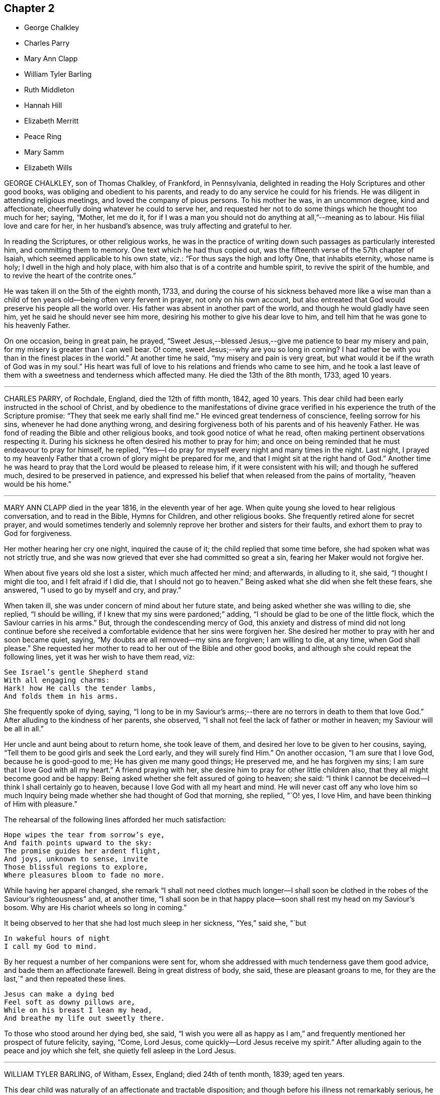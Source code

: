 == Chapter 2

[.chapter-synopsis]
* George Chalkley
* Charles Parry
* Mary Ann Clapp
* William Tyler Barling
* Ruth Middleton
* Hannah Hill
* Elizabeth Merritt
* Peace Ring
* Mary Samm
* Elizabeth Wills

GEORGE CHALKLEY, son of Thomas Chalkley, of Frankford, in Pennsylvania,
delighted in reading the Holy Scriptures and other good books,
was obliging and obedient to his parents,
and ready to do any service he could for his friends.
He was diligent in attending religious meetings, and loved the company of pious persons.
To his mother he was, in an uncommon degree, kind and affectionate,
cheerfully doing whatever he could to serve her,
and requested her not to do some things which he thought too much for her; saying,
"`Mother, let me do it,
for if I was a man you should not do anything at all,`"--meaning as to labour.
His filial love and care for her, in her husband`'s absence,
was truly affecting and grateful to her.

In reading the Scriptures, or other religious works,
he was in the practice of writing down such passages as particularly interested him,
and committing them to memory.
One text which he had thus copied out,
was the fifteenth verse of the 57th chapter of Isaiah,
which seemed applicable to his own state, viz.: "`For thus says the high and lofty One,
that inhabits eternity, whose name is holy; I dwell in the high and holy place,
with him also that is of a contrite and humble spirit,
to revive the spirit of the humble, and to revive the heart of the contrite ones.`"

He was taken ill on the 5th of the eighth month, 1733,
and during the course of his sickness behaved more like a wise man than
a child of ten years old--being often very fervent in prayer,
not only on his own account,
but also entreated that God would preserve his people all the world over.
His father was absent in another part of the world,
and though he would gladly have seen him, yet he said he should never see him more,
desiring his mother to give his dear love to him,
and tell him that he was gone to his heavenly Father.

On one occasion, being in great pain, he prayed,
"`Sweet Jesus,--blessed Jesus,--give me patience to bear my misery and pain,
for my misery is greater than I can well bear.
O! come, sweet Jesus;--why are you so long in coming?
I had rather be with you than in the finest places in the world.`"
At another time he said, "`my misery and pain is very great,
but what would it be if the wrath of God was in my soul.`"
His heart was full of love to his relations and friends who came to see him,
and he took a last leave of them with a sweetness and tenderness which affected many.
He died the 13th of the 8th month, 1733, aged 10 years.

[.asterism]
'''

CHARLES PARRY, of Rochdale, England, died the 12th of fifth month, 1842, aged 10 years.
This dear child had been early instructed in the school of Christ,
and by obedience to the manifestations of divine grace verified
in his experience the truth of the Scripture promise:
"`They that seek me early shall find me.`"
He evinced great tenderness of conscience, feeling sorrow for his sins,
whenever he had done anything wrong,
and desiring forgiveness both of his parents and of his heavenly Father.
He was fond of reading the Bible and other religious books,
and took good notice of what he read, often making pertinent observations respecting it.
During his sickness he often desired his mother to pray for him;
and once on being reminded that he must endeavour to pray for himself, he replied,
"`Yes--I do pray for myself every night and many times in the night.
Last night,
I prayed to my heavenly Father that a crown of glory might be prepared for me,
and that I might sit at the right hand of God.`"
Another time he was heard to pray that the Lord would be pleased to release him,
if it were consistent with his will; and though he suffered much,
desired to be preserved in patience,
and expressed his belief that when released from the pains of mortality,
"`heaven would be his home.`"

[.asterism]
'''

MARY ANN CLAPP died in the year 1816, in the eleventh year of her age.
When quite young she loved to hear religious conversation, and to read in the Bible,
Hymns for Children, and other religious books.
She frequently retired alone for secret prayer,
and would sometimes tenderly and solemnly reprove
her brother and sisters for their faults,
and exhort them to pray to God for forgiveness.

Her mother hearing her cry one night, inquired the cause of it;
the child replied that some time before, she had spoken what was not strictly true,
and she was now grieved that ever she had committed so great a sin,
fearing her Maker would not forgive her.

When about five years old she lost a sister, which much affected her mind;
and afterwards, in alluding to it, she said, "`I thought I might die too,
and I felt afraid if I did die, that I should not go to heaven.`"
Being asked what she did when she felt these fears, she answered,
"`I used to go by myself and cry, and pray.`"

When taken ill, she was under concern of mind about her future state,
and being asked whether she was willing to die, she replied, "`I should be willing,
if I knew that my sins were pardoned;`" adding,
"`I should be glad to be one of the little flock,
which the Saviour carries in his arms.`"
But, through the condescending mercy of God,
this anxiety and distress of mind did not long continue before she received
a comfortable evidence that her sins were forgiven her.
She desired her mother to pray with her and soon became quiet, saying,
"`My doubts are all removed--my sins are forgiven; I am willing to die, at any time,
when God shall please.`"
She requested her mother to read to her out of the Bible and other good books,
and although she could repeat the following lines, yet it was her wish to have them read,
viz:

[verse]
____
See Israel`'s gentle Shepherd stand
With all engaging charms:
Hark! how He calls the tender lambs,
And folds them in his arms.
____

She frequently spoke of dying, saying,
"`I long to be in my Saviour`'s arms;--there are
no terrors in death to them that love God.`"
After alluding to the kindness of her parents, she observed,
"`I shall not feel the lack of father or mother in heaven;
my Saviour will be all in all.`"

Her uncle and aunt being about to return home, she took leave of them,
and desired her love to be given to her cousins, saying,
"`Tell them to be good girls and seek the Lord early, and they will surely find Him.`"
On another occasion, "`I am sure that I love God, because he is good-good to me;
He has given me many good things; He preserved me, and he has forgiven my sins;
I am sure that I love God with all my heart.`"
A friend praying with her, she desire him to pray for other little children also,
that they all might become good and be happy:
Being asked whether she felt assured of going to heaven; she said:
"`I think I cannot be deceived--I think I shall certainly go to heaven,
because I love God with all my heart and mind.
He will never cast off any who love him so much Inquiry
being made whether she had thought of God that morning,
she replied, "`O! yes, I love Him, and have been thinking of Him with pleasure.`"

The rehearsal of the following lines afforded her much satisfaction:

[verse]
____
Hope wipes the tear from sorrow`'s eye,
And faith points upward to the sky:
The promise guides her ardent flight,
And joys, unknown to sense, invite
Those blissful regions to explore,
Where pleasures bloom to fade no more.
____

While having her apparel changed,
she remark "`I shall not need clothes much longer--I shall soon
be clothed in the robes of the Saviour`'s righteousness`" and,
at another time,
"`I shall soon be in that happy place--soon shall rest my head on my Saviour`'s bosom.
Why are His chariot wheels so long in coming.`"

It being observed to her that she had lost much sleep in her sickness, "`Yes,`" said she,
"`but

[verse]
____
In wakeful hours of night
I call my God to mind.
____

By her request a number of her companions were sent for,
whom she addressed with much tenderness gave them good advice,
and bade them an affectionate farewell.
Being in great distress of body, she said, these are pleasant groans to me,
for they are the last,`" and then repeated these lines.

[verse]
____
Jesus can make a dying bed
Feel soft as downy pillows are,
While on his breast I lean my head,
And breathe my life out sweetly there.
____

To those who stood around her dying bed, she said,
"`I wish you were all as happy as I am,`" and frequently
mentioned her prospect of future felicity,
saying, "`Come, Lord Jesus, come quickly--Lord Jesus receive my spirit.`"
After alluding again to the peace and joy which she felt,
she quietly fell asleep in the Lord Jesus.

[.asterism]
'''

WILLIAM TYLER BARLING, of Witham, Essex, England; died 24th of tenth month, 1839;
aged ten years.

This dear child was naturally of an affectionate and tractable disposition;
and though before his illness not remarkably serious,
he showed at times much tenderness of conscience When between five and six years of age,
on returning one evening from a visit, his mother observed him appear dejected,
and asked him if he had been good.
He said, "`No; please take me to (naming a friend.) I am so unhappy;
I met with an accident, and did not tell her; I cannot go to bed.`"
His mother went with him, and he directly told the friend what he had done,
and asked her to excuse him.
When he returned home and was put to bed, he told his mother he was very sorry,
and hoped he should not make her unhappy any more.
May those little children who read this account, be induced to follow his example.

A short time before he was confined to his couch,
he lost a little friend to whom he had been much attached;
and whose illness and death made a deep and lasting impression upon his mind.
At about seven years of age, he was visited by severe illness;
it was succeeded by a spine complaint, which, with little exception,
confined him for nearly four years to his bed or couch.
During this period his sufferings were at times very great;
but it pleased his heavenly Father to render this affliction the
means of his becoming a remarkable instance of early piety.
He was made willing to bear his privations with cheerful patience,
and sweetness of spirit; evincing the sufficiency of divine grace, which enabled him,
while yet a little child, to love his Saviour;
and by his meek and quiet submission to pain and suffering,
to be a striking example to those around him.
He passed the greater part of his long confinement
in pursuing different branches of study,
and was particularly interested with books of geography, or of voyages and travels.
Those of a trifling and unedifying nature he invariably declined,
having no relish for them.
But his favourite occupation was reading the Holy Scriptures,
which was his constant daily practice as long as he had strength to do so.
He would have his Bible by his bedside, and read a portion to himself,
the first thing after he awoke in the morning,
unless he was interrupted by others being in the room;
in which case he would wait until he was left alone.
It was with difficulty he could manage to write, yet he occasionally penned memorandums,
a few of which are here inserted.

[.embedded-content-document]
--

Eighth month, 1836.--I have now begun to read the Scriptures regularly.
I trust Providence will enable me to understand what I read.

Eleventh month 26th.--I am eight years old today.
O God!
I should very much like to be a better boy, and more patient and good than I now am:
be pleased to help me, O Heavenly Father!

Third month, 1837.--I was born in Kensington, in the year 1828,
on the 26th of the Eleventh month.
I lost my father when I was about two years old.
Some months after he died, we went to Witham, and from there to Colchester,
where we now reside.
I have one brother; and my dear mother keeps a school.
I have been more than a year in bed; I am very happy.

Eighth month 1st.--What is life?
`'tis but a vapour, soon it vanishes away.

Eleventh month 26th.--I am nine years old today; I feel stronger than I did last year,
for which I hope I am thankful.
I trust it will please Providence to make me a good boy;
and willing patiently to bear and suffer what He thinks right.

Second month, 1838.--"`Rejoice evermore; pray without ceasing;
in everything give thanks; for this is the will of God in Christ Jesus concerning you.`"

Eleventh month 25th.--First-day; tomorrow will be my birthday.
Providence has been pleased to add many favours and mercies during the past year,
for which I hope to be thankful;
and I hope my Heavenly Father will enable me to resist the temptations of the evil one,
and also to spend this year better than the one which is past; and may myself,
and my dear mother, and brother, and everybody,
increase in all good things spoken of in the Bible.
And may it please, you, O Heavenly Father! to protect and direct me,
in the way you would wish me to go, now and ever.

Twenty-seventh.--Our Saviour Jesus Christ said,
'`Permit the little children to come unto me;`' I
hope I am one of those that come to him.

--

The last memorandum he penned was occasioned by reading Sewell`'s History of Friends,
in which he was much interested.
The memorandum was left unfinished, viz:

[.embedded-content-document]
--

Eighth month, 1839.--When reading the lives and sufferings of some of our ancient Friends,
I cannot help feeling sorry that we differ so much from them in manners and appearance;
and I am ready to fear that if we were called upon to bear--

--

Here he laid down his pen, but from the tenor of what he has written,
we may infer what he designed to add.
About this time he requested his mother to let his clothes be made plain,
thus showing his conscientious desire to do right, even in little things.

For some weeks prior to this, he had spent most of his time upon an inclined couch,
instead of lying on his back;
owing to this change his health had derived decided benefit,
and he was able to read and write with greater ease.
It was about this time that, one morning,
this beloved child requested his mother and the servant
to lead him to the side of the bed,
and leave him a short time, which they did.
On going again into the room, his mother found him on his knees in tears.
He directly said, "`Dear mother, I am sorry to make a display of what I have been doing,
but I am too weak to rise from my knees without assistance;
and I felt so overcome with the goodness of the Almighty in restoring me thus far,
that I dared not go downstairs until I had thanked him on my knees for all his blessings.`"
His health now so much improved,
that his mother ventured to indulge the hope of seeing him restored to his natural strength,
but Divine Providence had ordered otherwise; and having made him fit for a better world,
was pleased to call him early to enjoy his everlasting inheritance.
While staying by the sea-side at Walton,
his brother and he were seized with scarlet fever.
At the commencement of his illness, he expressed his belief that he should not recover,
and though at times suffering most severe pain from the violence of the complaint,
as well as from the means used to subdue it,
he evinced an exemplary patience and submission.

About a week before his decease,
on his mother asking him if he thought he should recover, he said, "`No, dear mother!
I believe I am going to heaven.`"
On being asked if he wished to live, he said,
"`He had hoped to be a comfort and a support to his mother, and to do good,
but for nothing else.`"
Soon after, he told his mother to whom to give all his books; and then said, "`To you,
dear mother, I give my Bible; I love that, and I love you more than I can tell you.`"
Many times, when sensible, he tried to read his Bible, but could not;
and when thus unable, from weakness, would request his mother to read to him.
Those about him frequently heard him praying for patience; and he several times said,
"`Don`'t grieve, dear mother, there are many more ill than me.`"
When suffering such extreme pain that he could hardly keep a limb still,
if his mother sat down and read a chapter from the Bible to him,
he was enabled to be calm and quiet; so strikingly did Divine grace,
in this interesting child, triumph over his bodily sufferings.

On First-day night, the 20th instant, on being asked if he felt comfortable, he said,
"`O yes! dear mother, I have nothing to do;
I have long thought my time in this world would be short; don`'t,
oh please don`'t grieve.
God will comfort you; he makes me feel so happy.`"
On Second-day, he said sweetly, "`No more tears, no more sorrow,
no more crying,--all bliss.`"
Soon after, on being turned round, he looked at his mother with an imploring expression,
and said, "`Dear mother, let me go where angels go;
oh let me go where angels go,`" three times.
In the night he repeated the hymn, "`Go when the morning shines,`" etc.
During Third-day he was drowsy; at night he asked his mother to sit on the bed,
and read to him, which she did.
Between one and two o`'clock, he became worse,
and requested his brother to be brought in, of whom he took a most affectionate leave,
as he did of his mother and an attendant.

On Fourth-day afternoon, the 23rd, the pain was as violent as nature seemed able to bear;
yet through all he continued patient, and requested those about him to be still.
When the pain was a little subsided, he called out: "`Oh, mother, mother!`"
On her going to him, he said very faintly, "`better now,`" and soon after added,
"`I am ready; oh, let me go where angels are.
Oh, please.
Heavenly Father, take me now!`"
In a little while, with his eyes turned upwards, he said with much earnestness, "`Oh,
yes, dear Joseph John, I am coming; it will soon, soon be over.`"
About seven o`'clock, on being told the servant was come to take leave of him,
he put out his hand, and said, "`Farewell, Mary, I am going; be a good girl; think of me:
read the Bible: and oh! really pray.`"

The difficulty of breathing now increased; he scarcely spoke till about twelve,
when he exclaimed, "`Farewell all; I am going to glory, glory, glory; please.
Heavenly Father, take me now!`"
For some time, those about him could only tell what he said,
by watching the movement of his lips.
At last he exclaimed, "`It is all over--victory! victory! victory!
Oh, holy!`"
Then his happy spirit departed from all pain and sorrow,
to be forever with his Lord and Saviour, who had so remarkably,
in the case of this beloved child,
exemplified the blessed effects resulting from obedience to his gracious invitation,
"`Permit the little children to come unto me, and forbid them not.`"
His remains were interred at Colchester, on the 27th,
in the same grave that contained his former little friend, Joseph John Cross.

[.asterism]
'''

RUTH MIDDLETON, daughter of Samuel and Rebecca Middleton, of London,
died of consumption in the twelfth year of her age.
She was a child of innocent and orderly deportment,
careful to live in the fear of the Lord, and when attacked with illness,
the fear of death was taken away and an evidence
mercifully granted that her sins were forgiven,
and a place prepared for her in the mansions of unfading bliss.

The prospect of parting with this beloved child was
a source of great affliction to her mother,
which Ruth observed, and on one occasion said to her, "`What is the matter,
my dear mother?
do not sorrow for me, I shall be happy.
It is the Lord`'s will that I am thus afflicted, and we must be contented.
You know that Abraham was willing to offer up his only son Isaac, and you do not know,
if you could freely give me up, but that the Lord might spare me a little longer to you;
and if it be His good pleasure to take me to Himself, His holy name be blessed forever.`"

Being asked how she was, she replied, "`But indifferent--yet I am well satisfied,
for it is the will of God that I am thus afflicted,--O, my dear mother,
I should be glad if you could freely give me up.`"
When about to compose herself for sleep, she prayed thus, "`Our Father who is in heaven,
hallowed be your name; your kingdom come,--your will be done in me as it is in heaven--O,
Sweet Lord Jesus, feed me daily with the bread that comes down from heaven.
And, Lord, if it be your will, grant that I may sleep to refresh this poor needy body;
but you, Lord, know what I stand in need of, better than I can ask--Lord be with me,
and my father, and my mother, and brother.`"
On awaking from refreshing sleep, she gratefully acknowledged the favour,
and vocally returned thanks to her heavenly Father, saying,
"`blessed and raised be your holy name, O, Father of life,
for you have heard my desires and answered me, for I have slept sweetly.`"

At another time she said, "`The Lord said to His followers,
"`Permit the little children to come unto me, and forbid them not,
for of such is the kingdom of heaven.
And if I be not happy, what will become of ungodly men and women,
for truly I am afraid of offending any body, for fear I should offend the Lord.`"
A friend expressing a hope that her mind was still directed to the Lord, she answered,
"`Although I can hardly speak, yet I think upon the Lord,
and He knows my thoughts and answers them.`"
Again, "`It will not be long before I shall be at rest and peace,
where there is no more pain to the body nor to the mind,
and where there is nothing but joy forevermore.
My dear mother, be willing to part with me, for I am willing to part with you all.
I am not at all concerned for myself, but for you, my poor mother, who do,
and will make your bed a bed of tears for me.`"

Doubts being expressed as to her recovery, she answered with earnestness, "`O,
what the Lord pleases; for I am not afraid of death.
I never wronged anyone of a pin, to my knowledge, nor loved to make excuses.
I never told a lie but once,--when I should have said yes, I said no,
which has been a great trouble to me; but the Lord, I hope,
will forgive me--for I called the maid and told her the truth.`"

The night before her decease, a friend having prayed with her, she remarked,
"`I understand well, and am inwardly refreshed.
I am sorry I cannot speak so that the friend could hear,
or else I would give an account of my inward peace
with the Lord.`"--Her voice was very weak and low;
but a few hours before her close, she was heard to pray thus, "`O, Lord,
withhold not your tender mercies from me at the hour of death.
O, Lord,--let your lovingkindness continually preserve me.`"
Soon after, "`I desire to slumber; but if I die before I awake,
I desire the Lord may receive my soul.`"

She was thankful for the tender care of her mother,
and took an affectionate leave of her, saying, "`Farewell, dear mother,
in the love of the Lord, farewell.`"
Then asked for her brother, and bidding him farewell, desired him to be a good boy.
Her father inquiring how she felt, she answered, "`I am just spent.
I am very easy and shall be very happy,--my body is full of pain,
but the angel of the Lord is with me, and His presence will forever preserve me.`"
She then took a last farewell of all her connections and friends present,
and peacefully departed to her everlasting rest in heaven.

[.asterism]
'''

HANNAH HILL, daughter of Richard Hill, of Philadelphia,
was endowed with good natural abilities, of an amiable and forgiving temper,
sober and courteous in her behaviour, and an example of piety,
humility and obedience to her parents.

When very young, her mind was visited by the spirit of Christ,
and being obedient to its requirings, she grew in grace and religious experience.
Her conduct was instructive, adorned with modesty, gravity, and good sense,
and free from anything like levity or jesting.
She was fond of reading,
in which she spent much of her leisure time instead of running to play with other children;
and took particular delight in perusing the Holy Scriptures,
and other works of a serious character.
The circumspection and watchfulness of her conduct,
the solidity and innocence which clothed her mind, and the maturity of her judgment,
rendered her society pleasing to her acquaintances, and afforded a bright example,
both to the youth and those of riper age.

In her twelfth year, she was seized with a violent disease,
which increased so rapidly that in a few days her life was despaired
of Notwithstanding she had lived in so exemplary a manner,
yet, during the first few days of her sickness,
her mind was under great exercise respecting her future state; frequently exclaiming,
"`Am I prepared--am I prepared?
Oh! that I might die the death of the righteous,
and be numbered with those at the right hand.
O, Almighty God, prepare me for your kingdom of glory.`"
She earnestly entreated those around her to help with their prayers,
that her passage out of time might be made easy.
A friend present kneeled down and prayed, during which time,
notwithstanding her extreme pain, she laid very still, with uplifted hands and eyes,
and appeared to be very attentive.

Soon after this, the conflict and anxiety of her mind was mercifully removed,
and in the assurance that her sins were forgiven and a mansion prepared for her in heaven,
she was very willing to die, saying to her father, "`I shall die,
and am now very willing;`" and after a little while prayed, "`O, most glorious God,
now give me patience, I beseech you,
with humility to bear what it shall please you to lay upon your poor afflicted handmaid.`"
She now entirely made death her choice, and would often say,
she had rather die and go to God, than continue in this world of trouble; adding,
"`When will the messenger come?
O, hasten your messenger!
Oh! that I could launch away like a boat that sails, so would I go to my dear brother,
who is gone to heaven before me.`"

Doctor Owen coming to visit her, she desired him to sit down by her, and said,
"`All the town knows you are a good doctor; but I knew, from the beginning,
that I should die, and that all your endeavours would avail nothing.
The Lord has hitherto given me patience, and I still pray to him for more,
that I may be enabled to hold out to the end; for my extremity of pain is very great.`"
She earnestly requested her parents to give her up freely to the will of God,
observing that it would be better both for them and for her to do so;
and when she thought she had prevailed, she added, "`Now I am easy in my mind.`"

Some of her attendants encouraging her with hopes of recovery, she said,
"`Why is there so much ado about me, who am but poor dust and ashes?
We are all but as clay, and must die.
I am going now, and another next day, and so, one after another,
the whole world passes away.`"
Taking leave of one of her friends,
who said he "`would see her again tomorrow,`" she replied, "`You may see me,
but I shall scarcely see you any more--though I will not be positive--
God`'s will be done.`"
Observing that those about her were sorrowing at the prospect of her dissolution,
she inquired very sweetly, "`Why are you troubled and weep,
seeing I am going to a better place!
O, that the messenger would come--that my glass was run.`"

The acuteness and long continuance of her bodily sufferings
induced her to fear that the Lord was
offended with her, which was a source of additional suffering;
but it pleased her heavenly Father to remove these doubts which she thankfully acknowledged,
saying, "`I think the Lord has showed me that I do not bear all this for myself only.
Glory be to His infinite name, there is nothing can be compared to Him.`"
When the first day of the week came, she desired that her cousins might go to meeting;
"`for it may be, said she,
that the Lord will be displeased if all the family stay
at home,`" and she desired them "`not look on one another,
but to wait on God.`"

Her prayers were frequently put up to God,
humbly beseeching that He would be pleased to grant her patience,
and refresh her soul with living water which might spring up in her unto eternal life.
It pleased the Lord also to clothe her mind with entire resignation to His blessed will;
she often said, that she was freely given up to submit to it, whether for life or death;
and not long before her decease,
she told her father "`the Lord had assured her that she should be happy.`"
It was observed that such an assurance was comfortable indeed, "`Aye,`" said she,
"`this is matter of joy and rejoicing can my soul say by living experience.`"

Taking leave of her sister and a cousin, to whom she was tenderly attached, she said,
"`Dear sister, my desires are that you may fear God; be dutiful to your parents;
love truth, keep to meetings, and be an example of plainness.`"
To her cousin, "`Be a good boy; observe your uncle`'s and aunt`'s advice,
and the Lord will bless you.`"
She spoke several times respecting the manner of her interment,
desiring that certain persons might be invited, and commending her spirit to God, saying,
"`Glory--glory--glory`"--as with the sound of a hymn,
she triumphantly departed out of time,
and joined that happy company of redeemed children,
whose spirits always behold the face of our Father who is in heaven.

[.asterism]
'''

ELIZABETH MERRITT was born in Dutchess county, state of New York, in the fourth month,
1807.
She possessed an amiable and affectionate disposition,
and an extraordinary tenderness toward every animated object around her;
and being attentive both to the voice of heavenly
wisdom and the instructions of her care-takers,
she attained a remarkable judgment in spiritual as well as natural things.
Being fond of learning, she soon began to read and took great delight in her books,
often leaving the company of her little associates for the sake of perusing them.
Before she was five years of age, she had, of her own accord,
selected and committed to memory the speech of the apostle Paul before king Agrippa;
and having remarked to her parents, that she thought it a very extraordinary one,
she repeated to them the first twenty-two verses.
Thus early was her susceptible mind imbued with the love of the sacred volume.

When about nine years old she was taken ill and brought so low
that her life was despaired of While lying in extreme pain,
she frequently appeared to be engaged in supplication;
but her tongue was so much swollen that her words could not be distinctly understood.
She recovered from this attack, and as her bodily strength was renewed,
her faith seemed to be more firmly established on the "`Rock of ages,`" her deportment
manifesting that she was seeking a kingdom not of this world--that is a heavenly.
She was desirous of attending religious meetings, and her conduct when there,
was solid and exemplary,
and some who were older than herself have been reproved by her for misbehaving there,
as well as on other occasions.

She was taken ill at Friends`' boarding school at Nine Partners,
on the 29th of fourth month, 1818; and, as her disease appeared dangerous,
she was removed to the house of her uncle, and her parents sent for.
Upon their coming and finding her very ill, they were much affected, which she observed,
and said, "`O, mother, don`'t weep.
I want you to be reconciled to your lot,
be it what it may--it is what we all have to pass
through--I feel perfectly willing to die,
perfectly resigned.`"
A few hours after this,
she informed her mother that she did not feel so happy as in the morning,
and being asked the cause, replied, "`Oh! my sins--my sins!`"
She was then engaged in supplicating the throne of grace,
but in so low a tone of voice as not to be perfectly understood--there is cause, however,
to believe that He who hears the prayers of the sincere penitent,
was pleased to forgive her sins for Christ`'s sake,
who died for her and offered up his precious life a sacrifice for sinners.

The next day, she many times expressed her resignation to the divine will,
and on her mother`'s manifesting some uneasiness
that the doctor did not come so soon as was expected,
she said, "`There is but one Physician that can help me.`"
On third day morning her bodily distress was extreme,
and she several times remarked that "`her pain was greater than tongue could tell,
and if we knew how she felt, we would pity her`"--adding,
"`O mother--supplicate my heavenly Father to relieve
me from my pain`"--and in a few minutes after,
she was herself engaged in prayer for a considerable time,--the following,
is all that could be recollected--

[.embedded-content-document.prayer]
--

O, gracious Father! be pleased to relieve your poor afflicted child,
and do with me what you see fit--Remember your afflicted child,
who suffers more than tongue can express.
Please to look down upon me,
who am in your hand and whom you have helped from time to time, as you have seen best.
O, merciful Father! look not on me alone,
but on all your afflicted children wherever they are,--not
only on those who stand strewing their tears around my bed,
but on my dear brothers and sisters and the rest of the family who are at home.
I have been wonderfully tried since lying here, in looking around,
and freely strewing my tears on my pillow, for those dear children, the world over,
who are advancing toward their everlasting home,
without a knowledge of the blessed Truth;
and in prayer that they may not remain in darkness forever and ever.
O, gracious Father!
I pray you remember my dear parents who are mourning by me.
Make them to rejoice in your righteous Son, and crown their heads with glory.
O,
most merciful Father! be pleased to remember them while advancing in years--be
their strength in weakness and support them in all their trials,
for it is unto you alone they have to look, both now and forevermore.

--

Addressing her parents, she said, "`Trust in the Lord and keep his commandments;
then will you be good examples to your children,
and be crowned with glory when your heads are covered with gray hairs.`"
To her brother, "`And now, my dear brother, let me impress upon your mind this language,
'`Remember your Creator in the days of your youth.`' Now while you hear me speak,
stamp these words on your heart: write them as with iron,
so that you will remember them when we are separated, never to see each other more,
but in happiness, where I hope to see you all.
Remember me to my dear brothers and sisters at home,--tell
them what you have heard and seen--tell them,
from a sister that loves them, that they must be good children,
and then they will bring a crown of glory on themselves and their parents.
And do get the Bible, all your leisure moments you have,
and read while your little sisters and brothers are sitting by the fireside,
and not only read, but try to understand what you read, so you will be a help to them,
and a bright shining light to others.
Try to help your sisters out to meetings--and take your little brothers,
one by one hand and the other by the other,
and lead them to meeting--not only go to meeting, but know what you go for,
and worship in spirit and truth--that you and your sisters and brothers,
may experience a being washed and purified in the blood of Jesus.`"

After this she appeared very quiet in mind,
manifesting entire resignation to the will of her heavenly Father,
whether in life or death; and taking leave of her relations,
she departed this life the 14th of 5th month, aged about eleven years.

[.asterism]
'''

PEACE RING died at Bedminster, near Bristol, England, the 12th of the 6th month, 1825,
aged eleven years.

His disposition was meek and affectionate,
which endeared him to his friends and relations.
In the beginning of the year 1825,
he was attacked with cough and hemorrhage from the lungs,
with other distressing symptoms indicating the approach of consumption,
yet as his sickness became worse,
he was mercifully favoured with increased resignation to the will of his heavenly Father.

On the 27th of the month, apprehending that he should not continue much longer,
he called the family to his bedside,
and in the most affectionate manner took leave of them all.
His mind appearing to be deeply affected on his own account,
he uttered the following prayer, "`O most gracious Being,
forgive all my sins which I have committed in this
wicked world:`" and then repeated the Lord`'s prayer:
adding "`I am going--pray for me, all of you pray for me.`"

At another time he expressed, "`O, that I may go to the mansions of rest--O,
you most gracious Being your will be done.`"
His sister expressing a belief that he would go to heaven, he said,
"`I hope I shall;`" hope the Lord has forgiven my sins, and that I shall meet you there,
in the presence of God.`"

Under all his bodily sufferings,
he evinced an extraordinary degree of resignation to the Lord`'s disposal, saying,
"`I will bear whatever the Lord chooses to lay upon me.`"
On one occasion he said,
"`Oh! that I had never told a lie to grieve that
great Being--Oh! that my sins may be forgiven;
gracious Father, take me to the realms of bliss.
O, most gracious Being, I am ready when you may choose to take me.`"
A little after, in allusion to the heavenly kingdom,
and as if he had a foretaste of blessedness and felicity, he exclaimed,
"`O that beautiful place where peace reigns and happy spirits dwell!`"

Some time after, he addressed his parents, "`O my dear father and mother,
I don`'t know how to give you up--but the Lord`'s will be
done--bless the Lord O my soul Hallelujah--praise the Lord!`"
Again, "`Heavenly Father, keep me--praise the Lord, O my soul!`"
On the following morning, he said to his brother,
"`The Lord can strengthen me if he chooses, but his will be done;
that great Being has answered my prayers.`"
Being told he was a God who not only heard but answered prayers, he replied,
"`I have found it so many times.`"
About two weeks after, he departed this life.

[.asterism]
'''

MARY SAMM +++[+++grand-daughter of William Dewsbury]
of Bedfordshire, aged about twelve years,
being taken unwell was under great concern of mind respecting the condition of her soul,
and frequently retired alone, weeping in secret before the Lord.
Her aunt observing this, inquired the cause, to which she replied,
"`I am troubled for lack of a full assurance of my eternal
salvation,--not anyone knows my exercise but the Lord alone,
what I have gone through since I came to Warwick.
It was begun before I came, but it was then small.
I thought I should not live long; and that, if I died,
I did not know where my soul would go.
But I hope the Lord will give me satisfaction +++[+++herein]
before I die.
Though it is but hope, yet for this my soul shall praise His name forever.`"

Not long after this, she received a greater assurance of future happiness;
and some of her friends being in the chamber, she said to them,
"`I have been twice nigh unto death; but the Lord, in his tender mercy,
prolonged my days, that I might seek His face in the light of Christ,
and come to be acquainted with Him before I go hence.`"
Again, "`If this distemper does not abate, I must die;
but my soul shall go to eternal joy;
eternal and everlasting life and ace with my God forever.`"
At another time she said, "`They that live longest endure the greatest sorrow--therefore,
O Lord, if it be your will, take me to yourself,
that my soul may rest in peace with you.`"

On the following day, she desired all to withdraw from her room, that she might be alone;
and after a considerable time, her mother and grandfather went in again, when she said,
"`I have now received full satisfaction of my eternal salvation--it
is now done--it is now done--I am very willing to die,
that the Lord may glorify His name this day, in His will being done with me.`"
She frequently prayed to the Lord for his gracious assistance, saying, "`Help me,
O my God,
that I may praise your holy name forever,`" and when one advised her to avoid speaking,
probably from a fear that the exertion might injure her, she said "`I shall die;
and I cannot but praise the name of the Lord while I have
a being,--I don`'t know how to praise Him enough.`"

Her grandfather inquiring how she felt, she answered,
"`I have had no rest tonight or today--I did not know but I should have died this +++[+++last]
night, but very hardly I got through it.
I shall die today--and a grave shall be made and my body put into it,
but my soul shall go into heavenly joy, and to everlasting peace.`"
Soon after expressing these words, being in a quiet and heavenly frame of spirit,
she yielded up her breath to Him who gave it,
and entered into that glorious rest which is prepared for the righteous.

[.asterism]
'''

ELIZABETH WILLS, daughter of Daniel Wills of New Jersey,
being attacked with severe illness was earnestly engaged in prayer to God,
that He would be pleased to be near by His holy spirit and
support her under the exercise and suffering which she endured.
Being mercifully favoured with an answer to her prayers,
she broke forth in grateful commemoration of the Lord`'s goodness, in this way,
"`Now I am well--Lord God of power and glory! all power,
glory and honour be given to you forever, amen!
You have helped me--O glorious God of life, you have eased my heart.
O, praises, and glory and honour be given to you forever.
O, God of eternal glory, what shall I say unto you--all praises be given unto your name,
for you have helped my soul:
praises forever be given unto you--forever--and forever--Amen.`"

She expressed much more to the same import,
tending to the praise and glory of her Creator,
and indicating the gratitude and love which filled her heart or his mercies,
often saying, "`God is good; He has touched my heart.
Now I am well; I feel no pain; I am willing to live, or I am willing to die.`"
She took an affectionate leave of her parents, brothers and sisters,
desiring that they might not improperly grieve at her removal;
and asked for a servant lad whom she knew to be negligent in his duty;
and he being absent, she requested to see him as soon as he came home.
On his return, she steadfastly looked on him and said,
"`God gave me much to speak last night and you were not here.
It were better for you that you should walk with God.
You must die as well as I: you must go down to the grave as well as I,
and if you do not do better you shall have torment, and I shall have peace.
It would be better for you if you would walk with God.
Time that is past and gone cannot be recalled.
Is it not better for you to do well than ill?`"
She died in great peace with the Lord, aged twelve years.
